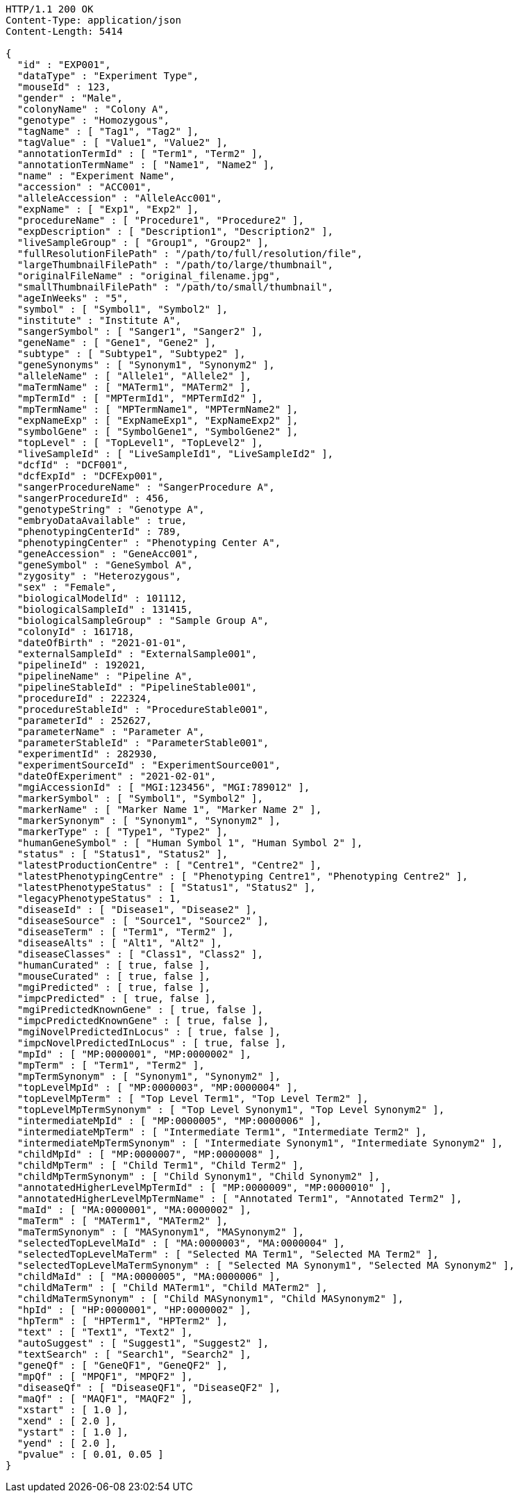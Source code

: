 [source,http,options="nowrap"]
----
HTTP/1.1 200 OK
Content-Type: application/json
Content-Length: 5414

{
  "id" : "EXP001",
  "dataType" : "Experiment Type",
  "mouseId" : 123,
  "gender" : "Male",
  "colonyName" : "Colony A",
  "genotype" : "Homozygous",
  "tagName" : [ "Tag1", "Tag2" ],
  "tagValue" : [ "Value1", "Value2" ],
  "annotationTermId" : [ "Term1", "Term2" ],
  "annotationTermName" : [ "Name1", "Name2" ],
  "name" : "Experiment Name",
  "accession" : "ACC001",
  "alleleAccession" : "AlleleAcc001",
  "expName" : [ "Exp1", "Exp2" ],
  "procedureName" : [ "Procedure1", "Procedure2" ],
  "expDescription" : [ "Description1", "Description2" ],
  "liveSampleGroup" : [ "Group1", "Group2" ],
  "fullResolutionFilePath" : "/path/to/full/resolution/file",
  "largeThumbnailFilePath" : "/path/to/large/thumbnail",
  "originalFileName" : "original_filename.jpg",
  "smallThumbnailFilePath" : "/path/to/small/thumbnail",
  "ageInWeeks" : "5",
  "symbol" : [ "Symbol1", "Symbol2" ],
  "institute" : "Institute A",
  "sangerSymbol" : [ "Sanger1", "Sanger2" ],
  "geneName" : [ "Gene1", "Gene2" ],
  "subtype" : [ "Subtype1", "Subtype2" ],
  "geneSynonyms" : [ "Synonym1", "Synonym2" ],
  "alleleName" : [ "Allele1", "Allele2" ],
  "maTermName" : [ "MATerm1", "MATerm2" ],
  "mpTermId" : [ "MPTermId1", "MPTermId2" ],
  "mpTermName" : [ "MPTermName1", "MPTermName2" ],
  "expNameExp" : [ "ExpNameExp1", "ExpNameExp2" ],
  "symbolGene" : [ "SymbolGene1", "SymbolGene2" ],
  "topLevel" : [ "TopLevel1", "TopLevel2" ],
  "liveSampleId" : [ "LiveSampleId1", "LiveSampleId2" ],
  "dcfId" : "DCF001",
  "dcfExpId" : "DCFExp001",
  "sangerProcedureName" : "SangerProcedure A",
  "sangerProcedureId" : 456,
  "genotypeString" : "Genotype A",
  "embryoDataAvailable" : true,
  "phenotypingCenterId" : 789,
  "phenotypingCenter" : "Phenotyping Center A",
  "geneAccession" : "GeneAcc001",
  "geneSymbol" : "GeneSymbol A",
  "zygosity" : "Heterozygous",
  "sex" : "Female",
  "biologicalModelId" : 101112,
  "biologicalSampleId" : 131415,
  "biologicalSampleGroup" : "Sample Group A",
  "colonyId" : 161718,
  "dateOfBirth" : "2021-01-01",
  "externalSampleId" : "ExternalSample001",
  "pipelineId" : 192021,
  "pipelineName" : "Pipeline A",
  "pipelineStableId" : "PipelineStable001",
  "procedureId" : 222324,
  "procedureStableId" : "ProcedureStable001",
  "parameterId" : 252627,
  "parameterName" : "Parameter A",
  "parameterStableId" : "ParameterStable001",
  "experimentId" : 282930,
  "experimentSourceId" : "ExperimentSource001",
  "dateOfExperiment" : "2021-02-01",
  "mgiAccessionId" : [ "MGI:123456", "MGI:789012" ],
  "markerSymbol" : [ "Symbol1", "Symbol2" ],
  "markerName" : [ "Marker Name 1", "Marker Name 2" ],
  "markerSynonym" : [ "Synonym1", "Synonym2" ],
  "markerType" : [ "Type1", "Type2" ],
  "humanGeneSymbol" : [ "Human Symbol 1", "Human Symbol 2" ],
  "status" : [ "Status1", "Status2" ],
  "latestProductionCentre" : [ "Centre1", "Centre2" ],
  "latestPhenotypingCentre" : [ "Phenotyping Centre1", "Phenotyping Centre2" ],
  "latestPhenotypeStatus" : [ "Status1", "Status2" ],
  "legacyPhenotypeStatus" : 1,
  "diseaseId" : [ "Disease1", "Disease2" ],
  "diseaseSource" : [ "Source1", "Source2" ],
  "diseaseTerm" : [ "Term1", "Term2" ],
  "diseaseAlts" : [ "Alt1", "Alt2" ],
  "diseaseClasses" : [ "Class1", "Class2" ],
  "humanCurated" : [ true, false ],
  "mouseCurated" : [ true, false ],
  "mgiPredicted" : [ true, false ],
  "impcPredicted" : [ true, false ],
  "mgiPredictedKnownGene" : [ true, false ],
  "impcPredictedKnownGene" : [ true, false ],
  "mgiNovelPredictedInLocus" : [ true, false ],
  "impcNovelPredictedInLocus" : [ true, false ],
  "mpId" : [ "MP:0000001", "MP:0000002" ],
  "mpTerm" : [ "Term1", "Term2" ],
  "mpTermSynonym" : [ "Synonym1", "Synonym2" ],
  "topLevelMpId" : [ "MP:0000003", "MP:0000004" ],
  "topLevelMpTerm" : [ "Top Level Term1", "Top Level Term2" ],
  "topLevelMpTermSynonym" : [ "Top Level Synonym1", "Top Level Synonym2" ],
  "intermediateMpId" : [ "MP:0000005", "MP:0000006" ],
  "intermediateMpTerm" : [ "Intermediate Term1", "Intermediate Term2" ],
  "intermediateMpTermSynonym" : [ "Intermediate Synonym1", "Intermediate Synonym2" ],
  "childMpId" : [ "MP:0000007", "MP:0000008" ],
  "childMpTerm" : [ "Child Term1", "Child Term2" ],
  "childMpTermSynonym" : [ "Child Synonym1", "Child Synonym2" ],
  "annotatedHigherLevelMpTermId" : [ "MP:0000009", "MP:0000010" ],
  "annotatedHigherLevelMpTermName" : [ "Annotated Term1", "Annotated Term2" ],
  "maId" : [ "MA:0000001", "MA:0000002" ],
  "maTerm" : [ "MATerm1", "MATerm2" ],
  "maTermSynonym" : [ "MASynonym1", "MASynonym2" ],
  "selectedTopLevelMaId" : [ "MA:0000003", "MA:0000004" ],
  "selectedTopLevelMaTerm" : [ "Selected MA Term1", "Selected MA Term2" ],
  "selectedTopLevelMaTermSynonym" : [ "Selected MA Synonym1", "Selected MA Synonym2" ],
  "childMaId" : [ "MA:0000005", "MA:0000006" ],
  "childMaTerm" : [ "Child MATerm1", "Child MATerm2" ],
  "childMaTermSynonym" : [ "Child MASynonym1", "Child MASynonym2" ],
  "hpId" : [ "HP:0000001", "HP:0000002" ],
  "hpTerm" : [ "HPTerm1", "HPTerm2" ],
  "text" : [ "Text1", "Text2" ],
  "autoSuggest" : [ "Suggest1", "Suggest2" ],
  "textSearch" : [ "Search1", "Search2" ],
  "geneQf" : [ "GeneQF1", "GeneQF2" ],
  "mpQf" : [ "MPQF1", "MPQF2" ],
  "diseaseQf" : [ "DiseaseQF1", "DiseaseQF2" ],
  "maQf" : [ "MAQF1", "MAQF2" ],
  "xstart" : [ 1.0 ],
  "xend" : [ 2.0 ],
  "ystart" : [ 1.0 ],
  "yend" : [ 2.0 ],
  "pvalue" : [ 0.01, 0.05 ]
}
----